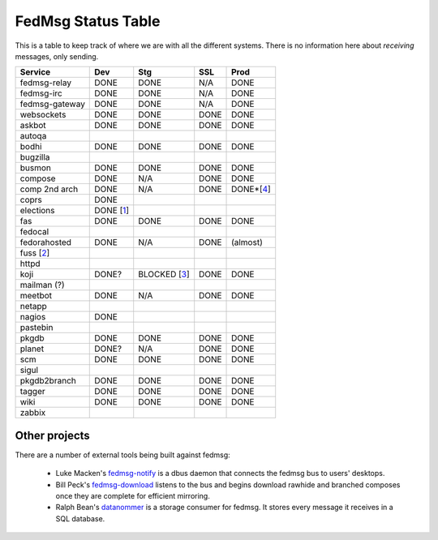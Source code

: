FedMsg Status Table
===================

This is a table to keep track of where we are with all the different systems.
There is no information here about *receiving* messages, only sending.

+---------------+-----------+------------+----------+-----------+
| Service       | Dev       |    Stg     |  SSL     |   Prod    |
+===============+===========+============+==========+===========+
| fedmsg-relay  | DONE      |   DONE     | N/A      | DONE      |
+---------------+-----------+------------+----------+-----------+
| fedmsg-irc    | DONE      |   DONE     | N/A      | DONE      |
+---------------+-----------+------------+----------+-----------+
| fedmsg-gateway| DONE      |   DONE     | N/A      | DONE      |
+---------------+-----------+------------+----------+-----------+
| websockets    | DONE      |   DONE     | DONE     | DONE      |
+---------------+-----------+------------+----------+-----------+
| askbot        | DONE      |   DONE     | DONE     | DONE      |
+---------------+-----------+------------+----------+-----------+
| autoqa        |           |            |          |           |
+---------------+-----------+------------+----------+-----------+
| bodhi         | DONE      |   DONE     | DONE     | DONE      |
+---------------+-----------+------------+----------+-----------+
| bugzilla      |           |            |          |           |
+---------------+-----------+------------+----------+-----------+
| busmon        | DONE      |   DONE     | DONE     | DONE      |
+---------------+-----------+------------+----------+-----------+
| compose       | DONE      |   N/A      | DONE     | DONE      |
+---------------+-----------+------------+----------+-----------+
| comp 2nd arch | DONE      |   N/A      | DONE     | DONE*[4_] |
+---------------+-----------+------------+----------+-----------+
| coprs         | DONE      |            |          |           |
+---------------+-----------+------------+----------+-----------+
| elections     | DONE [1_] |            |          |           |
+---------------+-----------+------------+----------+-----------+
| fas           | DONE      |  DONE      | DONE     | DONE      |
+---------------+-----------+------------+----------+-----------+
| fedocal       |           |            |          |           |
+---------------+-----------+------------+----------+-----------+
| fedorahosted  | DONE      |   N/A      | DONE     | (almost)  |
+---------------+-----------+------------+----------+-----------+
| fuss [2_]     |           |            |          |           |
+---------------+-----------+------------+----------+-----------+
| httpd         |           |            |          |           |
+---------------+-----------+------------+----------+-----------+
| koji          | DONE?     |BLOCKED [3_]| DONE     | DONE      |
+---------------+-----------+------------+----------+-----------+
| mailman (?)   |           |            |          |           |
+---------------+-----------+------------+----------+-----------+
| meetbot       | DONE      | N/A        | DONE     | DONE      |
+---------------+-----------+------------+----------+-----------+
| netapp        |           |            |          |           |
+---------------+-----------+------------+----------+-----------+
| nagios        | DONE      |            |          |           |
+---------------+-----------+------------+----------+-----------+
| pastebin      |           |            |          |           |
+---------------+-----------+------------+----------+-----------+
| pkgdb         | DONE      | DONE       | DONE     | DONE      |
+---------------+-----------+------------+----------+-----------+
| planet        | DONE?     |  N/A       | DONE     | DONE      |
+---------------+-----------+------------+----------+-----------+
| scm           | DONE      |  DONE      | DONE     | DONE      |
+---------------+-----------+------------+----------+-----------+
| sigul         |           |            |          |           |
+---------------+-----------+------------+----------+-----------+
| pkgdb2branch  | DONE      |  DONE      | DONE     | DONE      |
+---------------+-----------+------------+----------+-----------+
| tagger        | DONE      |  DONE      | DONE     | DONE      |
+---------------+-----------+------------+----------+-----------+
| wiki          | DONE      |  DONE      | DONE     | DONE      |
+---------------+-----------+------------+----------+-----------+
| zabbix        |           |            |          |           |
+---------------+-----------+------------+----------+-----------+


.. _1: https://github.com/abadger/fedora-elections-flask/pull/1
.. _2: http://github.com/rossdylan/fuss
.. _3: https://fedorahosted.org/fedora-infrastructure/ticket/3438
.. _4: https://fedorahosted.org/fedora-infrastructure/ticket/3700

Other projects
--------------

There are a number of external tools being built against fedmsg:

 - Luke Macken's `fedmsg-notify <https://github.com/lmacken/fedmsg-notify>`_ is
   a dbus daemon that connects the fedmsg bus to users' desktops.
 - Bill Peck's `fedmsg-download <https://github.com/p3ck/fedmsg-download/>`_
   listens to the bus and begins download rawhide and branched composes once
   they are complete for efficient mirroring.
 - Ralph Bean's `datanommer <https://github.com/fedora-infra/datanommer>`_ is a
   storage consumer for fedmsg.  It stores every message it receives in a SQL
   database.
